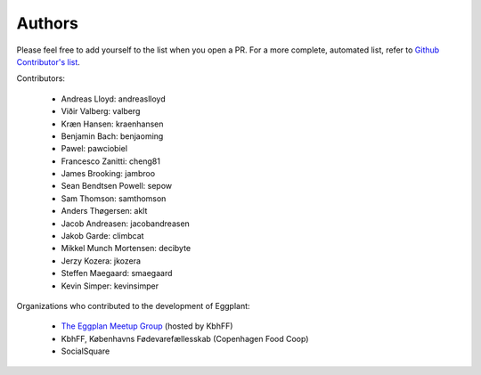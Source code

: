 =======
Authors
=======

Please feel free to add yourself to the list when you open a PR. For a more
complete, automated list, refer to 
`Github Contributor's list <https://github.com/kbhff/eggplant/graphs/contributors>`_.

Contributors:

 * Andreas Lloyd: andreaslloyd
 * Viðir Valberg: valberg
 * Kræn Hansen: kraenhansen
 * Benjamin Bach: benjaoming
 * Pawel: pawciobiel
 * Francesco Zanitti: cheng81
 * James Brooking: jambroo
 * Sean Bendtsen Powell: sepow
 * Sam Thomson: samthomson
 * Anders Thøgersen: aklt
 * Jacob Andreasen: jacobandreasen
 * Jakob Garde: climbcat
 * Mikkel Munch Mortensen: decibyte
 * Jerzy Kozera: jkozera
 * Steffen Maegaard: smaegaard
 * Kevin Simper: kevinsimper

Organizations who contributed to the development of Eggplant:

 - `The Eggplan Meetup Group <http://www.meetup.com/Eggplant/>`_ (hosted by KbhFF)
 - KbhFF, Københavns Fødevarefællesskab (Copenhagen Food Coop)
 - SocialSquare
 